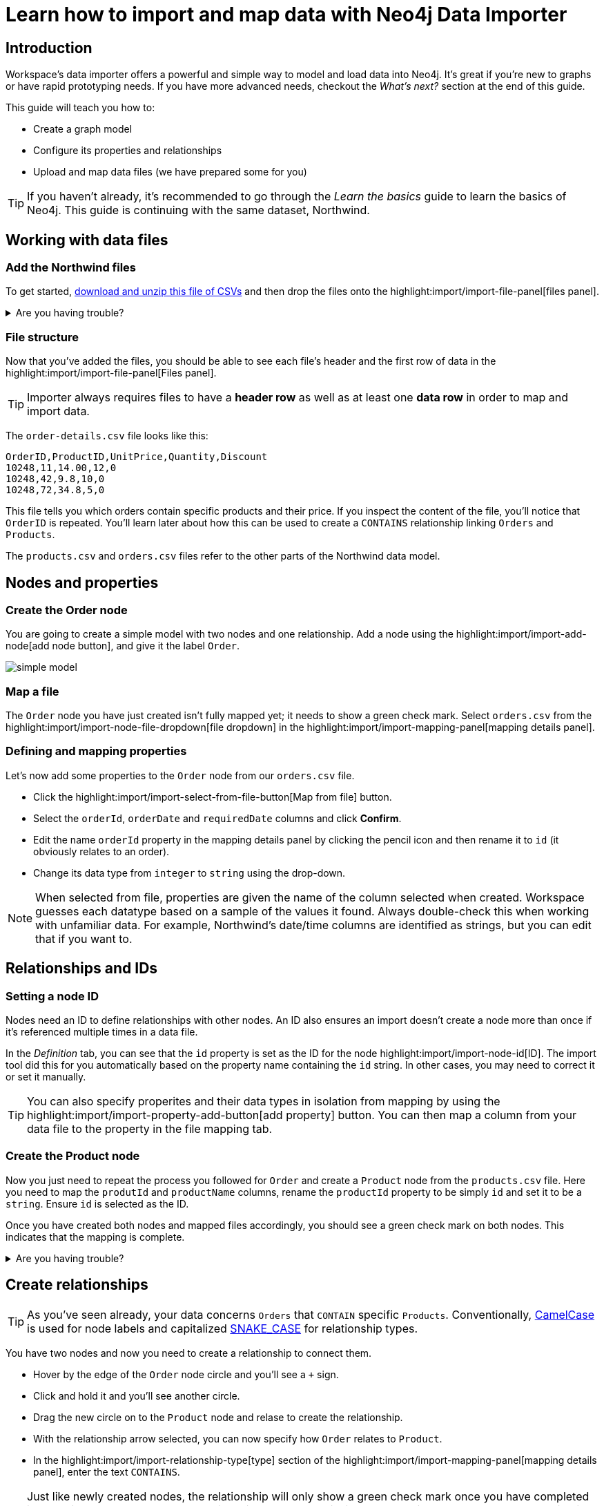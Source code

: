 = Learn how to import and map data with Neo4j Data Importer
// NOTE: Browser may cache files when loading from zip

:northwind-subset-data-only-no-model-zip-file:  https://neo4j-graph-examples.github.io/get-started/data/northwind-subset-data-only-no-model.zip
:northwind-subset-data-only-zip-file:  https://neo4j-graph-examples.github.io/get-started/data/northwind-subset-data-only.zip
:northwind-subset-node-only-mapping-zip-file: https://neo4j-graph-examples.github.io/get-started/data/northwind-subset-node-only-mapping.zip
:northwind-subset-shipper-mapping-zip-file: https://neo4j-graph-examples.github.io/get-started/data/northwind-subset-shipper-mapping.zip
:people_locations_nodes_only_zip_file: https://neo4j-graph-examples.github.io/get-started/data/people_locations_nodes_only.zip
:people_locations_full_zip_file: https://neo4j-graph-examples.github.io/get-started/data/people_locations_full.zip
:northwind-subset-node-and-relationship-mapping-zip-file: https://neo4j-graph-examples.github.io/get-started/data/northwind-subset-node-and-relationship-mapping.zip

== Introduction

Workspace's data importer offers a powerful and simple way to model and load data into Neo4j.
It's great if you're new to graphs or have rapid prototyping needs.
If you have more advanced needs, checkout the _What's next?_ section at the end of this guide.

This guide will teach you how to:

* Create a graph model
* Configure its properties and relationships
* Upload and map data files (we have prepared some for you)

[TIP]
====
If you haven't already, it's recommended to go through the _Learn the basics_ guide to learn the basics of Neo4j.
This guide is continuing with the same dataset, Northwind.
====


== Working with data files

=== Add the Northwind files

To get started, {northwind-subset-data-only-no-model-zip-file}[download and unzip this file of CSVs^] and then drop the files onto the highlight:import/import-file-panel[files panel].

[%collapsible]
.Are you having trouble?
====
You can also click the following button to add the CSV files automatically.

button::Add Northwind files[role=NX_IMPORT_LOAD,endpoint={northwind-subset-data-only-zip-file}]
====

=== File structure

Now that you've added the files, you should be able to see each file's header and the first row of data in the highlight:import/import-file-panel[Files panel].

[TIP]
====
Importer always requires files to have a *header row* as well as at least one *data row* in order to map and import data.
====

The `order-details.csv` file looks like this:

----
OrderID,ProductID,UnitPrice,Quantity,Discount
10248,11,14.00,12,0
10248,42,9.8,10,0
10248,72,34.8,5,0
----

This file tells you which orders contain specific products and their price.
If you inspect the content of the file, you'll notice that `OrderID` is repeated.
You'll learn later about how this can be used to create a `CONTAINS` relationship linking `Orders` and `Products`.

The `products.csv` and `orders.csv` files refer to the other parts of the Northwind data model.


== Nodes and properties

=== Create the Order node

You are going to create a simple model with two nodes and one relationship.
Add a node using the highlight:import/import-add-node[add node button], and give it the label `Order`.

image::simple-model.png[]

=== Map a file

The `Order` node you have just created isn't fully mapped yet; it needs to show a green check mark.
Select `orders.csv` from the highlight:import/import-node-file-dropdown[file dropdown] in the highlight:import/import-mapping-panel[mapping details panel].


=== Defining and mapping properties

Let's now add some properties to the `Order` node from our `orders.csv` file.

* Click the highlight:import/import-select-from-file-button[Map from file] button.
* Select the `orderId`, `orderDate` and `requiredDate` columns and click *Confirm*.
* Edit the name `orderId` property in the mapping details panel by clicking the pencil icon and then rename it to `id` (it obviously relates to an order).
* Change its data type from `integer` to `string` using the drop-down.


[NOTE]
====
When selected from file, properties are given the name of the column selected when created.
Workspace guesses each datatype based on a sample of the values it found.
Always double-check this when working with unfamiliar data.
For example, Northwind's date/time columns are identified as strings, but you can edit that if you want to.
====
// TODO: properties with same name... this needs rewording for clarity.


== Relationships and IDs

=== Setting a node ID

Nodes need an ID to define relationships with other nodes.
An ID also ensures an import doesn't create a node more than once if it's referenced multiple times in a data file.

In the _Definition_ tab, you can see that the `id` property is set as the ID for the node highlight:import/import-node-id[ID].
The import tool did this for you automatically based on the property name containing the `id` string.
In other cases, you may need to correct it or set it manually.

// TO-DO: Add property highlight has been lost, requested the Importer team re-add it.  This TO-DO can be deleted once confirmed working.
[TIP]
====
You can also specify properites and their data types in isolation from mapping by using the highlight:import/import-property-add-button[add property] button.
You can then map a column from your data file to the property in the file mapping tab.
====


=== Create the Product node

Now you just need to repeat the process you followed for `Order` and create a `Product` node from the `products.csv` file.
Here you need to map the `produtId` and `productName` columns, rename the `productId` property to be simply `id` and set it to be a `string`.
Ensure `id` is selected as the ID.

Once you have created both nodes and mapped files accordingly, you should see a green check mark on both nodes.
This indicates that the mapping is complete.

[%collapsible]
.Are you having trouble?
====
If you're unsure if you've followed the steps correctly so far, you can go ahead and load the correct mapping so everything is in order before continuing.

button::Load Northwind node mapping[role=NX_IMPORT_LOAD,endpoint={northwind-subset-node-only-mapping-zip-file}]
====


== Create relationships

[TIP]
====
As you've seen already, your data concerns `Orders` that `CONTAIN` specific `Products`.
Conventionally, https://en.wikipedia.org/wiki/Camel_case[CamelCase^] is used for node labels and capitalized https://en.wikipedia.org/wiki/Snake_case[SNAKE_CASE^] for relationship types.
====

You have two nodes and now you need to create a relationship to connect them.

* Hover by the edge of the `Order` node circle and you'll see a `+` sign.
* Click and hold it and you'll see another circle.
* Drag the new circle on to the `Product` node and relase to create the relationship.
* With the relationship arrow selected, you can now specify how `Order` relates to `Product`.
* In the highlight:import/import-relationship-type[type] section of the highlight:import/import-mapping-panel[mapping details panel], enter the text `CONTAINS`.

[TIP]
====
Just like newly created nodes, the relationship will only show a green check mark once you have completed its mapping.
You can also name relationships by double-clicking the arrow in the graph model and typing it directly.
You can rapidly add nodes with a linking relationship by releasing the circle on an empty space the canvas instead of an existing node.
Selected nodes can be deleted by clicking the highlight:import/import-delete-node-or-rel[delete button] or with the backspace key.
You can quickly change the direction of a relationship with _Switch direction_ next to the relationship type.
====

== Map a file to a relationship

The next stage is critical in helping the importer understand how a file defines a relationship.
This is what will give you a connected graph.

* If you look in the highlight:import/import-file-panel[Files panel], you'll see `order-details.csv` has columns that correspond with the `id` of our `Order` and `Product` nodes.
* Ensuring you have the relationship selected, select the `order-details.csv` file from the highlight:import/import-relationship-file-dropdown[File dropdown].
// TODO: Add id selector for relationship dropdown to enable UI higlighting
* In the highlight:import/import-relationship-mapping-table[relationship mapping table] you will see the nodes and ID properties at each end of the `CONTAINS` relationship.

Setup the *From* and *To* for the `CONTAINS` relationship:

* The `From` end of the node is the `Order` node with the `id` property (remember that this property was mapped to the `orderId` column in the `orders.csv` file).
* Your `order-details.csv` file also contains an `orderId` column, so select this in the highlight:import/import-rel-from-dropdown[from dropdown].
This gives Data Importer the information it requires to link up the From end of the relationship.
* You need to select the correct file column for the `To` end of the relationship (the Product node).
As you might guess, this is the `productId` in the highlight:import/import-rel-to-dropdown[to dropdown]

Everything in the highlight:import/import-model-panel[Data model pane] should now have green check marks as you have successfully mapped the file.

=== More properties for richer queries

For relationships, you can add properties that may be useful for your queries.

In the `order-details.csv` file, you'll notice the columns `unitPrice`, `quantity` and `discount` could be useful to add as properties to the `CONTAINS` relationship.
These properties are well suited to being on the relationship since they couldn't easily be encapsulated on the nodes at either end of the relationship.
For example `quantity` does not belong on either the `Product` or `Order` nodes since products will be sold in different quantities on different orders.

Just as you did for nodes, use the highlight:import/import-select-from-file-button[Map from file] button to map those columns to new properties on the relationship.

[TIP]
====
You don't need to include the `orderID` or the `productID` here, as their only purpose is to create the `CONTAINS` relationship in our model and we've already used them to do that.
====

[%collapsible]
.Are you having trouble?
====
If you're unsure if you've followed the steps correctly so far, you can go ahead and load the correct mapping so everything is in order before continuing.

button::Load model and mapping[role=NX_IMPORT_LOAD,endpoint={northwind-subset-node-and-relationship-mapping-zip-file}]
====

== Dealing with different file structures

=== Relationship defined in the same file as one node

In this example, a separate flat file, `order-details.csv`,  defines the relationship linking `Orders` and `Products`.

However, it is quite common to have files where the relationship is defined by the same file as that used for the node at one (or sometimes both) ends of the relationship.
In this example, you can see how the `orders.csv` file also contains a `shipVia` column which could be used to define the relationship to a `Shipper` node created from the `shippers.csv` file.

To see how this mapping looks, here's an example for you to inspect the configuration.

button::Load Northwind shipper mapping[role=NX_IMPORT_LOAD,endpoint={northwind-subset-shipper-mapping-zip-file}]

Here you can see that the `orders.csv` file is used to define both the `Order` node and the `SHIPS` relationship, as well as mapping the `Shipper` node to `shippers.csv`.

=== Relationship defined in the same file as both nodes

In examples where the nodes at each end of the relationship are both mapped to the same file, the relationship can ususally be inferred by the same file.
If you first set up the nodes with their IDs and mapping, when then you draw the relationship, the `From` and `To` parts of the relationship will be mapped automatically.

You can try this out by loading the simple example below and connecting the two nodes that are mapped to the same file:

button::Load people and locations[role=NX_IMPORT_LOAD,endpoint={people_locations_nodes_only_zip_file}]

The model you are aiming for is as below.

image::import-people and locations.png[]

If you add the relationships and label their types as above, you'll observe that the `From` and `To` relationships are automatically mapped for you.

// TO-DO: Is not so neat in this example switching to a completely different context - would be better to add a Northwind related example of ths - look at doing this as it's a good example to show.

[%collapsible]
.Are you having trouble?
====
You can also click the button to load the people and locations with their relationship mapping.

button::Load configuration[role=NX_IMPORT_LOAD,endpoint={people_locations_full_zip_file}]
====

== Ready to import?

Let's get back to the Nortwind model, start by reloading the small Northwind model you created.

button::Load model and mapping[role=NX_IMPORT_LOAD,endpoint={northwind-subset-node-and-relationship-mapping-zip-file}]

Any object in your model without a green check mark means that the mapping is not complete.
If the mapping is not complete, you will not be able to run the import.

The following items **must be** mapped on a **node**:

* Label
* File
* A minimum of one property
* ID

The following items **must be** mapped on a **relationship**:

* Type
* File
* ID file columns (for both _From_ and _To_ nodes)

== Preview your graph

When you're satisfied with your model and mapping, you can preview a sample of your data before running the actual import.

Click the highlight:import/import-load-preview-button[Preview button] to see a sample of your data visualized.

image::preview.png[]

Even though the preview only scans the first few rows of your files, it is often sufficient to make sure everything connects as expected.
You can click individual elements in the preview to verify that their properties appear as expected.
But you should keep in mind that it is only a preview and only a sample of your data.
The actual graph may look different once the full import is complete.

You want to have your mapping completely done before previewing, but if you have missed something, you are still able to do a preview, but the incomplete elements will not be rendered.
In other words, any element without a check mark in your model will not show up in the preview.

As mentioned before, if any element in your model not mapped, you will **not** be able to run the import.

== Running an import

Click highlight:import/import-run-import-button[Run import] to import the files specified in your model.

If any uploaded files are not specified in your model, these are **not** imported, but they remain in the highlight:import/import-file-panel[Files panel].

If any mapping is incomplete, you will be informed that your model has errors and a red exclamation mark is shown next to the incomplete element in the model.
When you select an incomplete element, the mapping pane also highlights the missing details.

Once you've addressed any errors, go ahead and run the import again.
You should see a popup window showing the successful results.

image::import_results.png[]

The summary shows what was included in the import.
You can compare to your CSV files to verify that everything was imported.

Congratulations on modelling, mapping, and loading your data!
You can now explore and query it to learn more about the power of graphs and Neo4j.
We have a few very useful importer tips to complete this guide.

[TIP]
====
Note that if you run this guide after the _Getting Started_ guide, the count may show _updated_ rather than _created_ since Data Importer will ensure duplicate IDs are not created for elements already loaded.
====

== Final tips

=== Saving and loading models

As you work with data models, may want to come back to it or share it at some point.
The importer lets you _download_ your model, with or without the data you've mapped to it.

Ensure you are in the import tab.

button::Import[role=NX_TAB_NAV,tab=import]

image::save_load.png[]

When you choose to download your model, with or without data, you are essentially saving it.
The model doesn't have to be mapped for you to download.

If you have a downloaded model, you can open it from this same menu, again with or without data.

The data is stored as CSV-files and the model as a JSON file, which makes it easy to share.

=== Re-running imports and updating your model

You can run the import multiple times without duplicating your data.
For example, if you want to make some changes to your model after you've run the import, just fix your model and when you are happy run the import again.
The changes you made will overwrite what you had before, but no existing elements will be recreated, unless you change their IDs.

=== When you outgrow the Data Importer

Workspace's importer may not meet _all_ of your varied load needs, whether they are transformations or differing data formats.
If you need more control, the chances are you can achieve the load using some of the other approaches to loading data into Neo4j.
The following are useful resources for different needs:

- https://neo4j.com/docs/cypher-manual/current/clauses/load-csv/[LOAD CSV] for writing your own bespoke Cypher load scripts from CSVs, leveraging the full capabilities of Cypher.
- https://neo4j.com/docs/operations-manual/current/tutorial/neo4j-admin-import/[Neo4j-admin import] for loading large amounts of CSV data rapidly into an offline database
- https://neo4j.com/product/connectors/[Neo4j connectors] to connect data from a variety of sources into Neo4j.
- https://neo4j.com/docs/apoc/current/overview/apoc.load/[APOC Load procedures] for special Cypher procedures to make it easier to ingest data from formats including json, xml and arrow.

== Frequently Asked Questions

*Missing files - why does Data Importer say I need to provide my files after I've aready provided them?*

When you provide the importer with your files, you are actually providing your web browser with a link to those files on your local file system, they aren't uploaded anywhere.
The importer streams the content of the files to you database only when you run the import.
If you reload the page, the importer loses access to the connection to those files due to security restrictions.
These are in place to prevent web applications accessing files you haven't given express permission to use on page load.
You simply need to re-provide the files when requested by data importer to be able to run an import.

*How can I replace a file?*

The importer doesn't currently allow you to swap out files in the UI.
However, there is a workaround that may prove useful.
If you want to provide a different file with the same column structure to data importer, you can rename it to match and then simply add the file to the files panel.
This will replace the reference to the latest file and be available for use by your import.


*How do I change the database Data Importer loads into?*

If you are using a Neo4j instance that supports multiple databases, the importer will use the home database to import data into.
You may have the facility to change the home database for the user that you connect to your DBMS with, read more on setting the home database for a user https://neo4j.com/docs/cypher-manual/current/access-control/manage-users/[here].







































